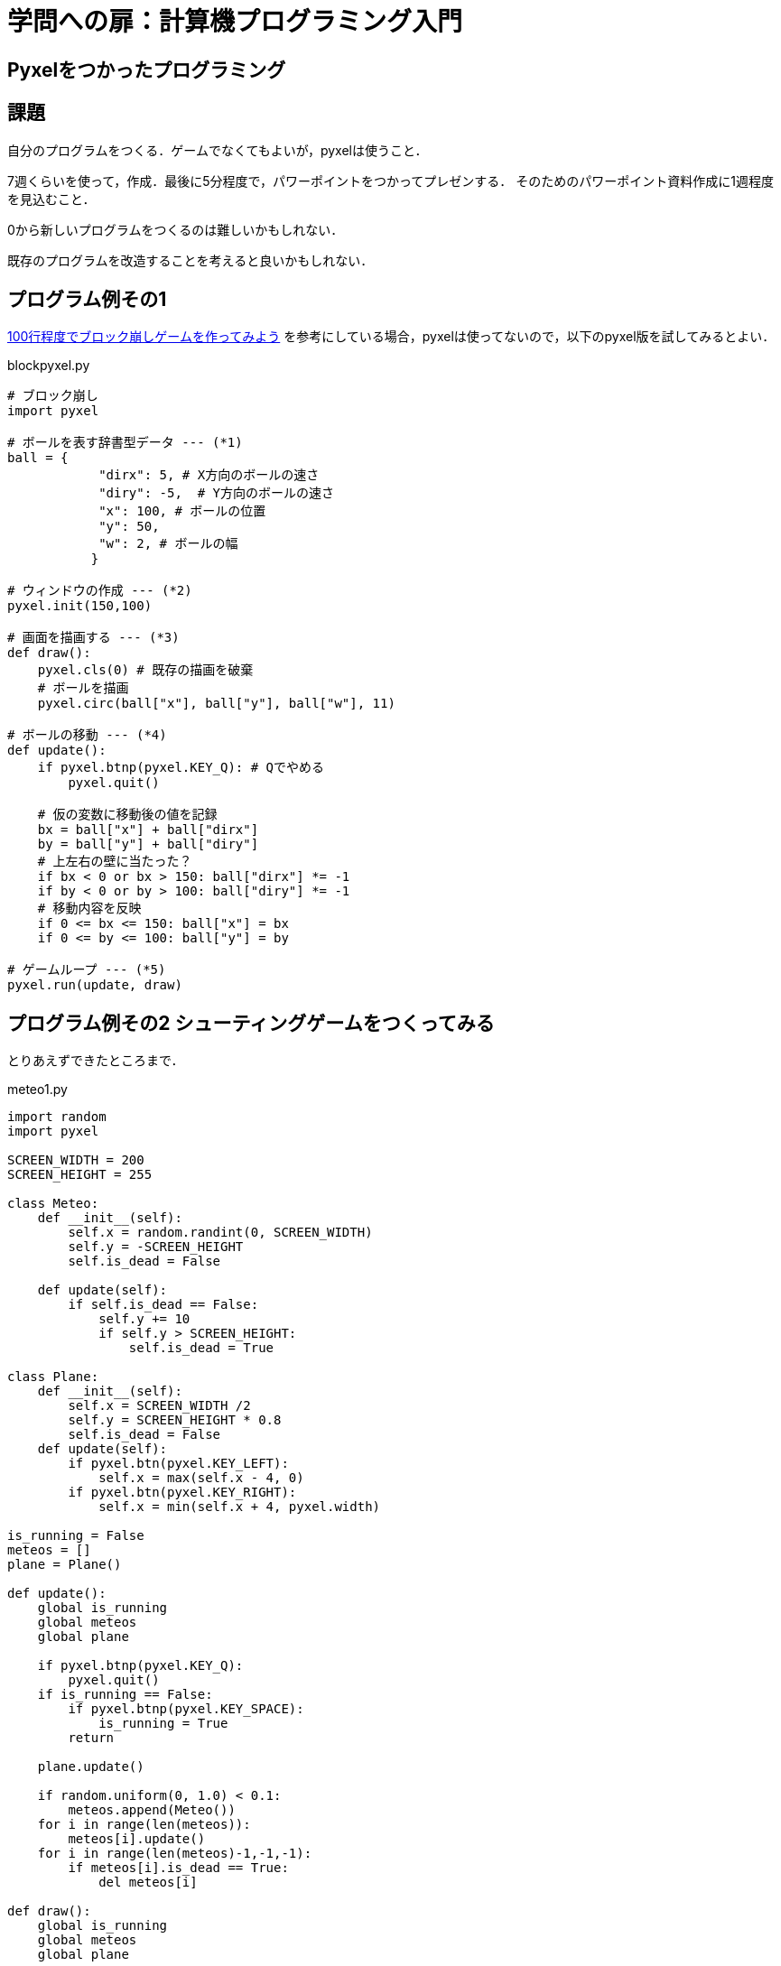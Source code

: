 = 学問への扉：計算機プログラミング入門

== Pyxelをつかったプログラミング
== 課題

自分のプログラムをつくる．ゲームでなくてもよいが，pyxelは使うこと．

7週くらいを使って，作成．最後に5分程度で，パワーポイントをつかってプレゼンする．
そのためのパワーポイント資料作成に1週程度を見込むこと．

0から新しいプログラムをつくるのは難しいかもしれない．

既存のプログラムを改造することを考えると良いかもしれない．

== プログラム例その1

https://news.mynavi.jp/article/zeropython-10/[100行程度でブロック崩しゲームを作ってみよう]
を参考にしている場合，pyxelは使ってないので，以下のpyxel版を試してみるとよい．

.blockpyxel.py
[source,python]
----
# ブロック崩し
import pyxel

# ボールを表す辞書型データ --- (*1)
ball = {
            "dirx": 5, # X方向のボールの速さ
            "diry": -5,  # Y方向のボールの速さ
            "x": 100, # ボールの位置
            "y": 50,
            "w": 2, # ボールの幅
           }

# ウィンドウの作成 --- (*2)
pyxel.init(150,100)

# 画面を描画する --- (*3)
def draw():
    pyxel.cls(0) # 既存の描画を破棄
    # ボールを描画
    pyxel.circ(ball["x"], ball["y"], ball["w"], 11)

# ボールの移動 --- (*4)
def update():
    if pyxel.btnp(pyxel.KEY_Q): # Qでやめる
        pyxel.quit()

    # 仮の変数に移動後の値を記録
    bx = ball["x"] + ball["dirx"]
    by = ball["y"] + ball["diry"]
    # 上左右の壁に当たった？
    if bx < 0 or bx > 150: ball["dirx"] *= -1
    if by < 0 or by > 100: ball["diry"] *= -1
    # 移動内容を反映
    if 0 <= bx <= 150: ball["x"] = bx
    if 0 <= by <= 100: ball["y"] = by

# ゲームループ --- (*5)
pyxel.run(update, draw)
----

== プログラム例その2 シューティングゲームをつくってみる

とりあえずできたところまで．

.meteo1.py
[source,python]
----
import random
import pyxel

SCREEN_WIDTH = 200
SCREEN_HEIGHT = 255

class Meteo:
    def __init__(self):
        self.x = random.randint(0, SCREEN_WIDTH)
        self.y = -SCREEN_HEIGHT
        self.is_dead = False

    def update(self):
        if self.is_dead == False:
            self.y += 10
            if self.y > SCREEN_HEIGHT:
                self.is_dead = True

class Plane:
    def __init__(self):
        self.x = SCREEN_WIDTH /2
        self.y = SCREEN_HEIGHT * 0.8
        self.is_dead = False
    def update(self):
        if pyxel.btn(pyxel.KEY_LEFT):
            self.x = max(self.x - 4, 0)
        if pyxel.btn(pyxel.KEY_RIGHT):
            self.x = min(self.x + 4, pyxel.width)

is_running = False
meteos = []
plane = Plane()

def update():
    global is_running
    global meteos
    global plane

    if pyxel.btnp(pyxel.KEY_Q):
        pyxel.quit()
    if is_running == False:
        if pyxel.btnp(pyxel.KEY_SPACE):
            is_running = True
        return

    plane.update()

    if random.uniform(0, 1.0) < 0.1:
        meteos.append(Meteo())
    for i in range(len(meteos)):
        meteos[i].update()
    for i in range(len(meteos)-1,-1,-1):
        if meteos[i].is_dead == True:
            del meteos[i]

def draw():
    global is_running
    global meteos
    global plane

    pyxel.cls(0)
    if is_running == False:
        pyxel.text(5, SCREEN_HEIGHT/2, "Press the Space Key!", pyxel.frame_count % 16)
    for met in meteos:
        pyxel.circ(met.x, met.y, 5, 6)
    pyxel.circ(plane.x, plane.y, 5, 4)

pyxel.init(SCREEN_WIDTH, SCREEN_HEIGHT, caption="Hello Pyxel", scale=4, fps=30)
pyxel.run(update, draw)
----


////
==== pyxeleditor

pyxeleditorを使えば，キャラクタの画像などを変更できる．
（注．大学の環境だと非常に遅い．）

たとえば，`02_jump_game.py` なら，`assets` の下の `jump_game.pyxel` にデータが入っている．
`assets` のフォルダに行って，トップレベルからのフォルダの場所が表示されている部分に，`powershell` と打ち込んだうえで，
`pyxeleditor jum_game.pyxel` を実行すれば，このファイルを編集できる．
////
